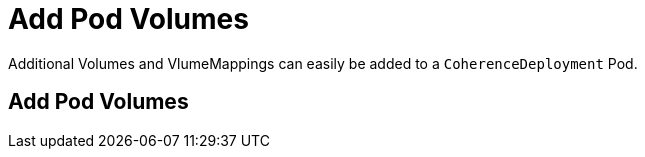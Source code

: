///////////////////////////////////////////////////////////////////////////////

    Copyright (c) 2020, Oracle and/or its affiliates. All rights reserved.
    Licensed under the Universal Permissive License v 1.0 as shown at
    http://oss.oracle.com/licenses/upl.

///////////////////////////////////////////////////////////////////////////////

= Add Pod Volumes

Additional Volumes and VlumeMappings can easily be added to a `CoherenceDeployment` Pod.

== Add Pod Volumes
